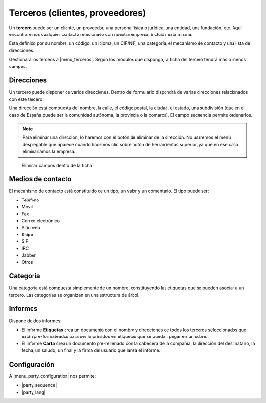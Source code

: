 ================================
Terceros (clientes, proveedores)
================================

Un **tercero** puede ser un cliente, un proveedor, una persona física o jurídica,
una entidad, una fundación, etc. Aquí encontraremos cualquier contacto relacionado
con nuestra empresa, incluida esta misma.

Está definido por su nombre, un código, un idioma, un CIF/NIF, una categoría, el
mecanismo de contacto y una lista de direcciones.

Gestionará los terceos a |menu_terceros|. Según los módulos que disponga, la ficha
del tercero tendrá más o menos campos.

.. |menu_terceros| tryref:: party.menu_party_form/name

.. inheritref:: party/party:section:direcciones

Direcciones
===========

Un tercero puede disponer de varios direcciones. Dentro del formulario dispondrá
de varias direcciones relacionados con este tercero.

Una dirección está compuesta del nombre, la calle, el código postal, la ciudad,
el estado, una subdivisión (que en el caso de España puede ser la comunidad autónoma,
la provincia o la comarca). El campo secuencia permite ordenarlos.

.. image:: images/party-menu.png

.. note:: Para eliminar una dirección, lo haremos con el botón de eliminar de la
          dirección. No usaremos el menú desplegable que aparece cuando hacemos
          clic sobre botón de herramientas superior, ya que en ese caso
          eliminaríamos la empresa.

.. figure:: images/party-m2o-delete.png

   Eliminar campos dentro de la ficha

.. inheritref:: party/party:section:medios_de_contacto

Medios de contacto
=====================

El mecanismo de contacto está constituido de un tipo, un valor y un comentario.
El tipo puede ser:

* Teléfono
* Móvil
* Fax
* Correo electrónico
* Sitio web
* Skipe
* SIP
* IRC
* Jabber
* Otros

.. inheritref:: party/party:section:categoria

Categoría
=========

Una categoría está compuesta simplemente de un nombre, constituyendo las etiquetas
que se pueden asociar a un tercero. Las categorías se organizan en una estructura de árbol.

.. inheritref:: party/party:section:informes

Informes
========

Dispone de dos informes:

* El informe **Etiquetas** crea un documento con el nombre y direcciones de todos
  los terceros seleccionados que están pre-formateados para ser imprimidos en
  etiquetas que se puedan pegar en un sobre.

* El informe **Carta** crea un documento pre-rellenado con la cabecera de la
  compañía, la dirección del destinatario, la fecha, un saludo, un final y la
  firma del usuario que lanza el informe.

.. inheritref:: party/party:section:confuracion

Configuración
=============

A |menu_party_configuration| nos permite:

.. |menu_party_configuration| tryref:: party.menu_party_configuration/complete_name

.. inheritref:: party/party:bullet_list:configuration_fields

* |party_sequence|
* |party_lang|

.. |party_sequence| field:: party.configuration/party_sequence
.. |party_lang| field:: party.configuration/party_lang
